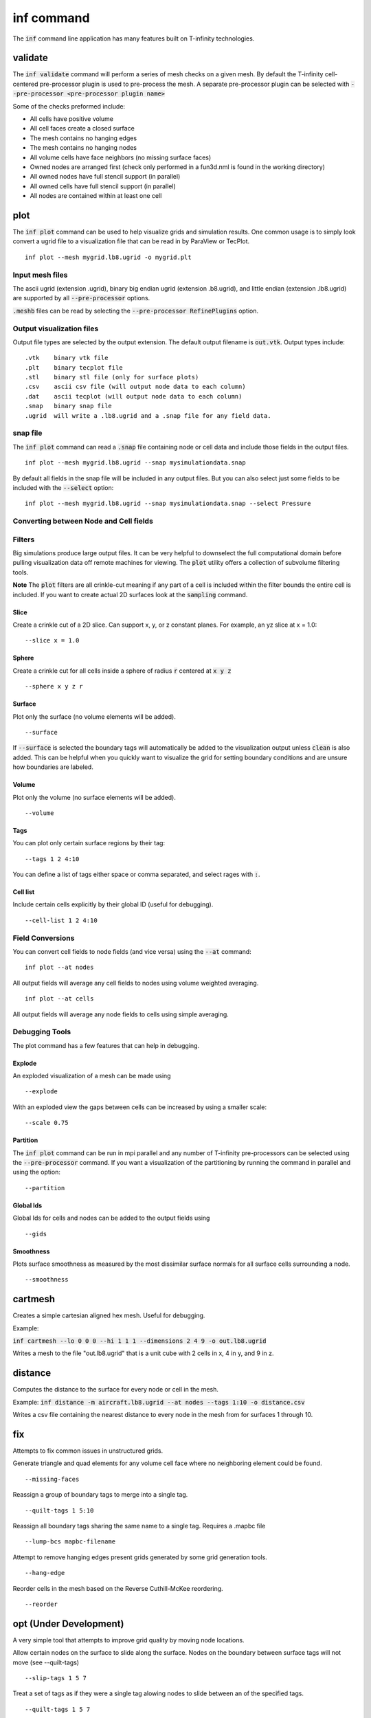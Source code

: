 .. _inf-command:

inf command
===================

The :code:`inf` command line application has many features built on T-infinity technologies.

validate
--------
The :code:`inf validate` command will perform a series of mesh checks on a given mesh.
By default the T-infinity cell-centered pre-processor plugin is used to pre-process the mesh.
A separate pre-processor plugin can be selected with :code:`--pre-processor <pre-processor plugin name>`

Some of the checks preformed include:

- All cells have positive volume
- All cell faces create a closed surface
- The mesh contains no hanging edges
- The mesh contains no hanging nodes
- All volume cells have face neighbors (no missing surface faces)
- Owned nodes are arranged first (check only performed in a fun3d.nml is found in the working directory)
- All owned nodes have full stencil support (in parallel)
- All owned cells have full stencil support (in parallel)
- All nodes are contained within at least one cell

plot
----
The :code:`inf plot` command can be used to help visualize grids and simulation results. 
One common usage is to simply look convert a ugrid file to a visualization file 
that can be read in by ParaView or TecPlot. 
::
  inf plot --mesh mygrid.lb8.ugrid -o mygrid.plt

Input mesh files
^^^^^^^^^^^^^^^^
The ascii ugrid (extension .ugrid), binary big endian ugrid (extension .b8.ugrid), and little endian
(extension .lb8.ugrid) are supported by all :code:`--pre-processor` options.

:code:`.meshb` files can be read by selecting the :code:`--pre-processor RefinePlugins` option.

Output visualization files
^^^^^^^^^^^^^^^^^^^^^^^^^^
Output file types are selected by the output extension.
The default output filename is :code:`out.vtk`.  
Output types include:
::

  .vtk    binary vtk file
  .plt    binary tecplot file
  .stl    binary stl file (only for surface plots) 
  .csv    ascii csv file (will output node data to each column)
  .dat    ascii tecplot (will output node data to each column)
  .snap   binary snap file
  .ugrid  will write a .lb8.ugrid and a .snap file for any field data.

snap file
^^^^^^^^^
The :code:`inf plot` command can read a :code:`.snap` file containing node or cell data 
and include those fields in the output files.
::
  inf plot --mesh mygrid.lb8.ugrid --snap mysimulationdata.snap
By default all fields in the snap file will be included in any output files. 
But you can also select just some fields to be included with the :code:`--select` option:
::
  inf plot --mesh mygrid.lb8.ugrid --snap mysimulationdata.snap --select Pressure

Converting between Node and Cell fields
^^^^^^^^^^^^^^^^^^^^^^^^^^^^^^^^^^^^^^^


Filters
^^^^^^^
Big simulations produce large output files. 
It can be very helpful to downselect the full computational domain before pulling 
visualization data off remote machines for viewing. 
The :code:`plot` utility offers a collection of subvolume filtering tools.  

**Note** The :code:`plot` filters are all crinkle-cut meaning if any part of a cell is included 
within the filter bounds the entire cell is included.  If you want to create actual 2D surfaces
look at the :code:`sampling` command.

Slice
"""""
Create a crinkle cut of a 2D slice.  Can support x, y, or z constant planes.
For example, an yz slice at x = 1.0:
::
  --slice x = 1.0

Sphere
""""""
Create a crinkle cut for all cells inside a sphere of radius :code:`r` centered at :code:`x y z`
::
  --sphere x y z r  


Surface
"""""""
Plot only the surface (no volume elements will be added).
::
  --surface
If :code:`--surface` is selected the boundary tags will automatically be added to the visualization 
output unless :code:`clean` is also added.  This can be helpful when you quickly want to visualize
the grid for setting boundary conditions and are unsure how boundaries are labeled.

Volume
""""""
Plot only the volume (no surface elements will be added).
::
  --volume

Tags
""""
You can plot only certain surface regions by their tag:
::
  --tags 1 2 4:10
You can define a list of tags either space or comma separated, and select rages with :code:`:`. 

Cell list
""""""""""
Include certain cells explicitly by their global ID (useful for debugging).
::
    --cell-list 1 2 4:10

Field Conversions
^^^^^^^^^^^^^^^^^
You can convert cell fields to node fields (and vice versa) using the :code:`--at` command:
::
  inf plot --at nodes
All output fields will average any cell fields to nodes using volume weighted averaging.
::
  inf plot --at cells
All output fields will average any node fields to cells using simple averaging.

Debugging Tools
^^^^^^^^^^^^^^^
The plot command has a few features that can help in debugging.

Explode
"""""""
An exploded visualization of a mesh can be made using
::
  --explode
With an exploded view the gaps between cells can be increased by using a smaller scale:
::
  --scale 0.75

Partition
"""""""""
The :code:`inf plot` command can be run in mpi parallel and any number of T-infinity pre-processors
can be selected using the :code:`--pre-processor` command.  
If you want a visualization of the partitioning by running the command in parallel and using the option:
::
  --partition 

Global Ids
""""""""""
Global Ids for cells and nodes can be added to the output fields using
::
  --gids

Smoothness
""""""""""
Plots surface smoothness as measured by the most dissimilar surface normals for all surface cells surrounding a node.
::
   --smoothness


cartmesh
--------
Creates a simple cartesian aligned hex mesh.  Useful for debugging. 

Example:

:code:`inf cartmesh --lo 0 0 0 --hi 1 1 1 --dimensions 2 4 9 -o out.lb8.ugrid`

Writes a mesh to the file "out.lb8.ugrid" that is a unit cube with 2 cells in x, 4 in y, and 9 in z.


distance
--------
Computes the distance to the surface for every node or cell in the mesh. 

Example:
:code:`inf distance -m aircraft.lb8.ugrid --at nodes --tags 1:10 -o distance.csv`

Writes a csv file containing the nearest distance to every node in the mesh from 
for surfaces 1 through 10. 

fix
---
Attempts to fix common issues in unstructured grids. 

Generate triangle and quad elements for any volume cell face where no neighboring element could be found. 
::
  --missing-faces

Reassign a group of boundary tags to merge into a single tag. 
::
  --quilt-tags 1 5:10

Reassign all boundary tags sharing the same name to a single tag.  Requires a .mapbc file
::
  --lump-bcs mapbc-filename

Attempt to remove hanging edges present grids generated by some grid generation tools.
::
  --hang-edge

Reorder cells in the mesh based on the Reverse Cuthill-McKee reordering.
::
  --reorder
        
opt (Under Development)
-------------------
A very simple tool that attempts to improve grid quality by moving node locations.

Allow certain nodes on the surface to slide along the surface. 
Nodes on the boundary between surface tags will not move (see --quilt-tags)
::
  --slip-tags 1 5 7

Treat a set of tags as if they were a single tag alowing nodes to slide between an of the specified tags. 
::
  --quilt-tags 1 5 7

Select the smoothing algorithm to use: hilbert (based on Bruce Hilbert's PhD thesis) or smooth (simple algebraic node smoothing).
::
  --algorithm hilbert or smooth

Select the default node step size as a percent fraction of the local mesh spacing
::
  --beta 0.01

Plot after each iteration (slow, but helpful in visualizing changes)
::
  --plot

Smooth regardless of changes in the Hilbert cost function.  Helpful in quickly trying to untangle really tangled meshes. 
::
  --smooth

Disable trying to explicitly flatten quad faces (may help reduce creating tangled meshes)
::
  --disable-warp

oml-translate 
-------------
A developer tool used to convert .voml files to .json files. 

examine
-------
Examines a mesh file and outputs simple metrics such as mesh size and optionally the boundary tags. 

transform
---------
Move a mesh by scaling, translating or rotating about Cartesian axis. 

